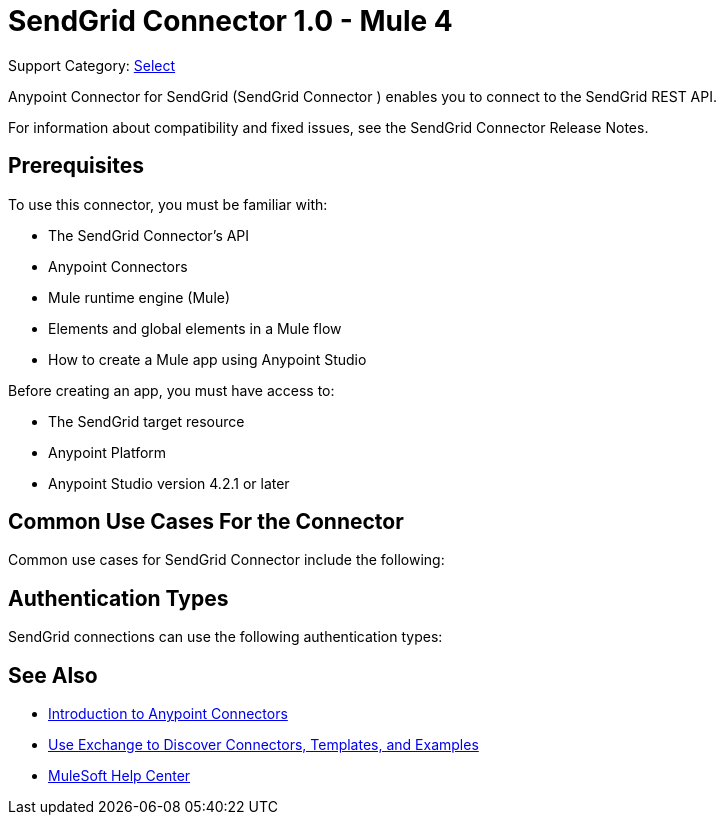 = SendGrid Connector 1.0 - Mule 4

Support Category: https://www.mulesoft.com/legal/versioning-back-support-policy#anypoint-connectors[Select]

Anypoint Connector for SendGrid (SendGrid Connector ) enables you to connect to the SendGrid REST API.

For information about compatibility and fixed issues, see the SendGrid Connector Release Notes.

== Prerequisites

To use this connector, you must be familiar with:

* The SendGrid Connector's API
* Anypoint Connectors
* Mule runtime engine (Mule)
* Elements and global elements in a Mule flow
* How to create a Mule app using Anypoint Studio

Before creating an app, you must have access to:

* The SendGrid target resource
* Anypoint Platform
* Anypoint Studio version 4.2.1 or later

== Common Use Cases For the Connector

Common use cases for SendGrid Connector include the following:



== Authentication Types

SendGrid connections can use the following authentication types:



== See Also

* xref:connectors::introduction/introduction-to-anypoint-connectors.adoc[Introduction to Anypoint Connectors]
* xref:connectors::introduction/intro-use-exchange.adoc[Use Exchange to Discover Connectors, Templates, and Examples]
* https://help.mulesoft.com[MuleSoft Help Center]
